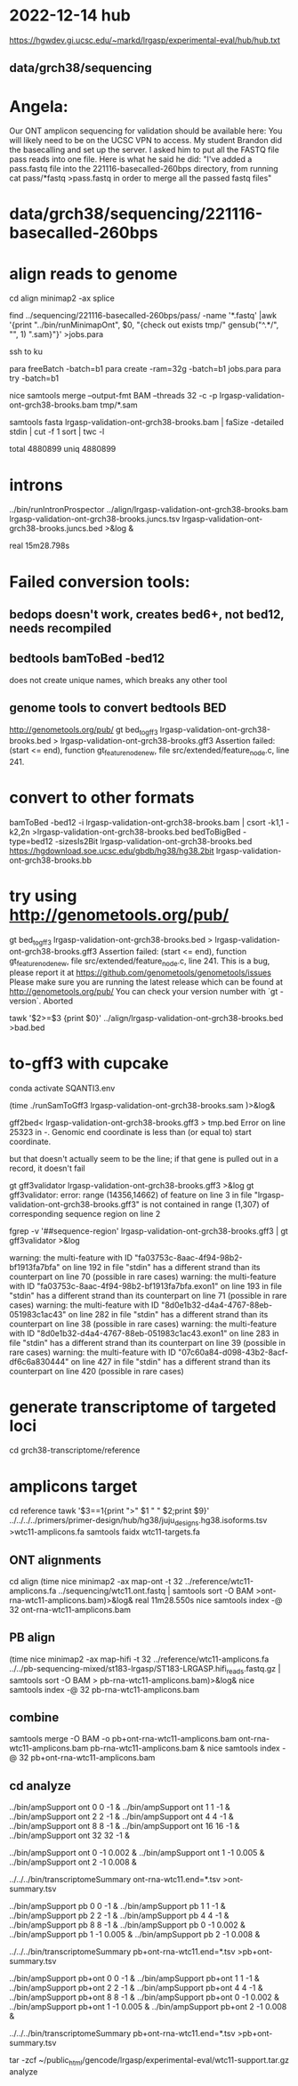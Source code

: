 * 2022-12-14 hub
https://hgwdev.gi.ucsc.edu/~markd/lrgasp/experimental-eval/hub/hub.txt

** data/grch38/sequencing
* Angela:
Our ONT amplicon sequencing for validation should be available here:
You will likely need to be on the UCSC VPN to access.
My student Brandon did the basecalling and set up the server. I asked him to put all the FASTQ file pass reads into one file. Here is what he said he did:
"I've added a pass.fastq file into the 221116-basecalled-260bps directory, from running cat pass/*fastq >pass.fastq in order to merge all the passed fastq files"

* data/grch38/sequencing/221116-basecalled-260bps

* align reads to genome
cd align
minimap2 -ax splice

find ../sequencing/221116-basecalled-260bps/pass/ -name '*.fastq'  |awk '{print "../bin/runMinimapOnt", $0, "{check out exists tmp/" gensub("^.*/", "", 1) ".sam}"}'  >jobs.para

ssh to ku
# must use 32gb of memory or get empty output

para freeBatch -batch=b1
para create -ram=32g -batch=b1 jobs.para
para try -batch=b1

# combine into BAM
 
nice samtools merge --output-fmt BAM --threads 32 -c -p  lrgasp-validation-ont-grch38-brooks.bam tmp/*.sam

# check id unqiueness
samtools fasta lrgasp-validation-ont-grch38-brooks.bam | faSize -detailed stdin | cut -f 1 sort | twc -l

total 4880899
uniq  4880899


* introns
../bin/runIntronProspector ../align/lrgasp-validation-ont-grch38-brooks.bam lrgasp-validation-ont-grch38-brooks.juncs.tsv  lrgasp-validation-ont-grch38-brooks.juncs.bed >&log &

real	15m28.798s

* Failed conversion tools:
** bedops doesn't work, creates bed6+, not bed12, needs recompiled
** bedtools bamToBed -bed12
does not create unique names, which breaks any other tool
** genome tools to convert bedtools BED
 http://genometools.org/pub/
gt bed_to_gff3 lrgasp-validation-ont-grch38-brooks.bed >  lrgasp-validation-ont-grch38-brooks.gff3
Assertion failed: (start <= end), function gt_feature_node_new, file src/extended/feature_node.c, line 241.

* convert to other formats

bamToBed -bed12 -i lrgasp-validation-ont-grch38-brooks.bam | csort -k1,1 -k2,2n >lrgasp-validation-ont-grch38-brooks.bed
bedToBigBed -type=bed12 -sizesIs2Bit lrgasp-validation-ont-grch38-brooks.bed https://hgdownload.soe.ucsc.edu/gbdb/hg38/hg38.2bit lrgasp-validation-ont-grch38-brooks.bb

*  try using http://genometools.org/pub/

gt bed_to_gff3 lrgasp-validation-ont-grch38-brooks.bed >  lrgasp-validation-ont-grch38-brooks.gff3
Assertion failed: (start <= end), function gt_feature_node_new, file src/extended/feature_node.c, line 241.
This is a bug, please report it at
https://github.com/genometools/genometools/issues
Please make sure you are running the latest release which can be found at
http://genometools.org/pub/
You can check your version number with `gt -version`.
Aborted

tawk '$2>=$3 {print $0}' ../align/lrgasp-validation-ont-grch38-brooks.bed >bad.bed



* to-gff3 with cupcake
conda activate SQANTI3.env

(time ./runSamToGff3 lrgasp-validation-ont-grch38-brooks.sam )>&log&

# get GFF3 but can't convert to bed
gff2bed<  lrgasp-validation-ont-grch38-brooks.gff3 > tmp.bed
Error on line 25323 in -. Genomic end coordinate is less than (or equal to) start coordinate.

but that doesn't actually seem to be the line; if that gene is pulled out in
a record, it doesn't fail

gt gff3validator lrgasp-validation-ont-grch38-brooks.gff3 >&log
   gt gff3validator: error: range (14356,14662) of feature on line 3 in file "lrgasp-validation-ont-grch38-brooks.gff3"
is not contained in range (1,307) of corresponding sequence region on line 2

fgrep -v '##sequence-region' lrgasp-validation-ont-grch38-brooks.gff3 | gt gff3validator  >&log

warning: the multi-feature with ID "fa03753c-8aac-4f94-98b2-bf1913fa7bfa" on line 192 in file "stdin" has a different strand than its counterpart on line 70 (possible in rare cases)
warning: the multi-feature with ID "fa03753c-8aac-4f94-98b2-bf1913fa7bfa.exon1" on line 193 in file "stdin" has a different strand than its counterpart on line 71 (possible in rare cases)
warning: the multi-feature with ID "8d0e1b32-d4a4-4767-88eb-051983c1ac43" on line 282 in file "stdin" has a different strand than its counterpart on line 38 (possible in rare cases)
warning: the multi-feature with ID "8d0e1b32-d4a4-4767-88eb-051983c1ac43.exon1" on line 283 in file "stdin" has a different strand than its counterpart on line 39 (possible in rare cases)
warning: the multi-feature with ID "07c60a84-d098-43b2-8acf-df6c6a830444" on line 427 in file "stdin" has a different strand than its counterpart on line 420 (possible in rare cases)

# try making something gff3ToGenePred likes

* generate transcriptome of targeted loci
cd grch38-transcriptome/reference

* amplicons target
cd reference
tawk '$3==1{print ">" $1 " " $2;print $9}' ../../../../primers/primer-design/hub/hg38/juju_designs.hg38.isoforms.tsv  >wtc11-amplicons.fa
samtools faidx wtc11-targets.fa

** ONT alignments
cd align
(time nice minimap2 -ax map-ont -t 32 ../reference/wtc11-amplicons.fa ../sequencing/wtc11.ont.fastq | samtools sort -O BAM >ont-rna-wtc11-amplicons.bam)>&log&
real	11m28.550s
nice samtools index -@ 32 ont-rna-wtc11-amplicons.bam 

** PB align
(time nice minimap2 -ax map-hifi -t 32 ../reference/wtc11-amplicons.fa ../../pb-sequencing-mixed/st183-lrgasp/ST183-LRGASP.hifi_reads.fastq.gz  | samtools sort -O BAM > pb-rna-wtc11-amplicons.bam)>&log&
nice samtools index -@ 32 pb-rna-wtc11-amplicons.bam 

** combine
samtools merge -O BAM -o pb+ont-rna-wtc11-amplicons.bam ont-rna-wtc11-amplicons.bam pb-rna-wtc11-amplicons.bam &
nice samtools index -@ 32 pb+ont-rna-wtc11-amplicons.bam 

** cd analyze
../bin/ampSupport ont 0 0 -1 &
../bin/ampSupport ont 1 1 -1 &
../bin/ampSupport ont 2 2 -1 &
../bin/ampSupport ont 4 4 -1 &
../bin/ampSupport ont 8 8 -1 &
../bin/ampSupport ont 16 16 -1 &
../bin/ampSupport ont 32 32 -1 &

../bin/ampSupport ont 0 -1 0.002 &
../bin/ampSupport ont 1 -1 0.005 &
../bin/ampSupport ont 2 -1 0.008 &

../../../bin/transcriptomeSummary ont-rna-wtc11.end=*.tsv >ont-summary.tsv


../bin/ampSupport pb 0 0 -1 &
../bin/ampSupport pb 1 1 -1 &
../bin/ampSupport pb 2 2 -1 &
../bin/ampSupport pb 4 4 -1 &
../bin/ampSupport pb 8 8 -1 &
../bin/ampSupport pb 0 -1 0.002 &
../bin/ampSupport pb 1 -1 0.005 &
../bin/ampSupport pb 2 -1 0.008 &

../../../bin/transcriptomeSummary pb+ont-rna-wtc11.end=*.tsv >pb+ont-summary.tsv

../bin/ampSupport pb+ont 0 0 -1 &
../bin/ampSupport pb+ont 1 1 -1 &
../bin/ampSupport pb+ont 2 2 -1 &
../bin/ampSupport pb+ont 4 4 -1 &
../bin/ampSupport pb+ont 8 8 -1 &
../bin/ampSupport pb+ont 0 -1 0.002 &
../bin/ampSupport pb+ont 1 -1 0.005 &
../bin/ampSupport pb+ont 2 -1 0.008 &

../../../bin/transcriptomeSummary pb+ont-rna-wtc11.end=*.tsv >pb+ont-summary.tsv



tar -zcf ~/public_html/gencode/lrgasp/experimental-eval/wtc11-support.tar.gz analyze
